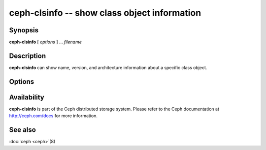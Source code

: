 ===============================================
 ceph-clsinfo -- show class object information
===============================================

.. program:: ceph-clsinfo

Synopsis
========

| **ceph-clsinfo** [ *options* ] ... *filename*


Description
===========

**ceph-clsinfo** can show name, version, and architecture information
about a specific class object.


Options
=======

.. option:: -n, --name

   Shows the class name

.. option:: -v, --version

   Shows the class version

.. option:: -a, --arch

   Shows the class architecture


Availability
============

**ceph-clsinfo** is part of the Ceph distributed storage system. Please
refer to the Ceph documentation at http://ceph.com/docs for more
information.


See also
========

:doc:`ceph <ceph>`\(8)
